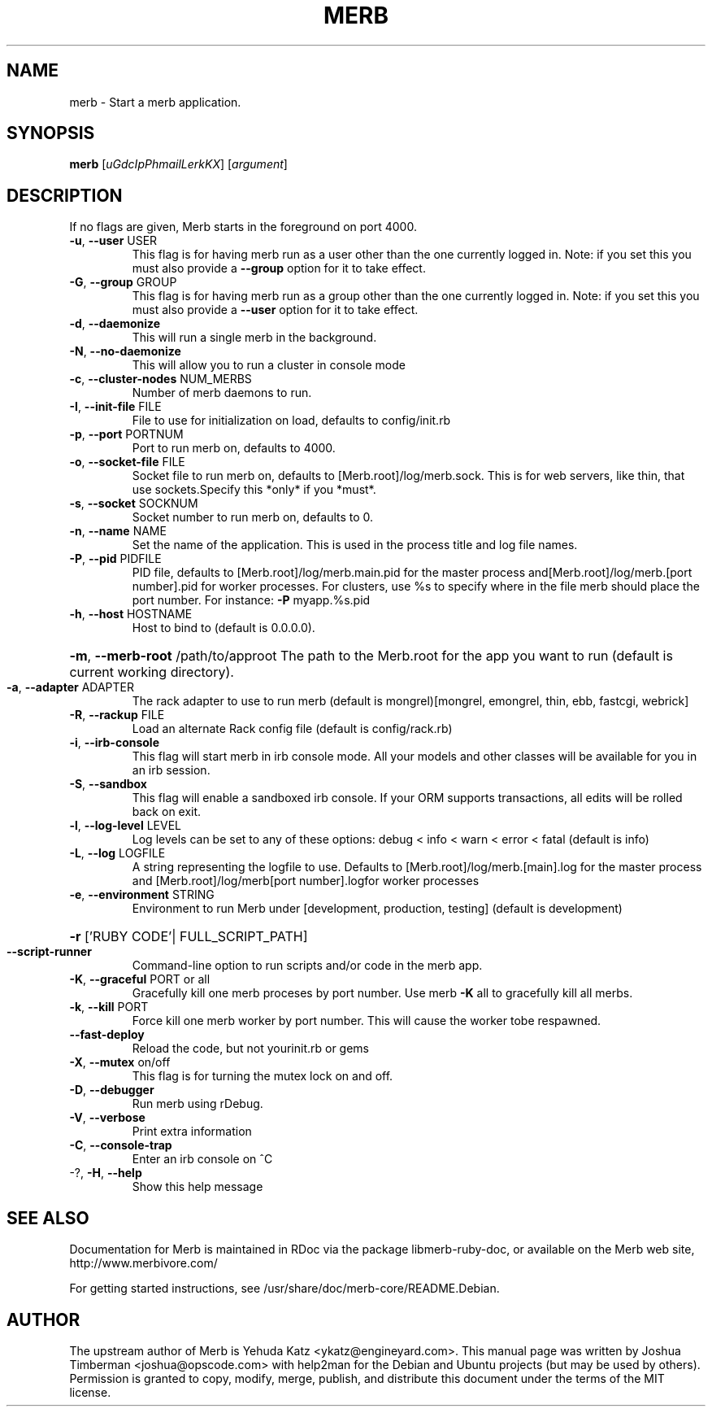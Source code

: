 .\" DO NOT MODIFY THIS FILE! It was generated by help2man.
.TH MERB "1" "July 2009" "merb 1.0.12" "User Commands"
.SH NAME
merb \- Start a merb application.
.SH SYNOPSIS
.B merb
[\fIuGdcIpPhmailLerkKX\fR] [\fIargument\fR]
.SH DESCRIPTION
If no flags are given, Merb starts in the foreground on port 4000.
.TP
\fB\-u\fR, \fB\-\-user\fR USER
This flag is for having merb run as a user other than the one currently logged in. Note: if you set this you must also provide a \fB\-\-group\fR option for it to take effect.
.TP
\fB\-G\fR, \fB\-\-group\fR GROUP
This flag is for having merb run as a group other than the one currently logged in. Note: if you set this you must also provide a \fB\-\-user\fR option for it to take effect.
.TP
\fB\-d\fR, \fB\-\-daemonize\fR
This will run a single merb in the background.
.TP
\fB\-N\fR, \fB\-\-no\-daemonize\fR
This will allow you to run a cluster in console mode
.TP
\fB\-c\fR, \fB\-\-cluster\-nodes\fR NUM_MERBS
Number of merb daemons to run.
.TP
\fB\-I\fR, \fB\-\-init\-file\fR FILE
File to use for initialization on load, defaults to config/init.rb
.TP
\fB\-p\fR, \fB\-\-port\fR PORTNUM
Port to run merb on, defaults to 4000.
.TP
\fB\-o\fR, \fB\-\-socket\-file\fR FILE
Socket file to run merb on, defaults to [Merb.root]/log/merb.sock. This is for web servers, like thin, that use sockets.Specify this *only* if you *must*.
.TP
\fB\-s\fR, \fB\-\-socket\fR SOCKNUM
Socket number to run merb on, defaults to 0.
.TP
\fB\-n\fR, \fB\-\-name\fR NAME
Set the name of the application. This is used in the process title and log file names.
.TP
\fB\-P\fR, \fB\-\-pid\fR PIDFILE
PID file, defaults to [Merb.root]/log/merb.main.pid for the master process and[Merb.root]/log/merb.[port number].pid for worker processes. For clusters, use %s to specify where in the file merb should place the port number. For instance: \fB\-P\fR myapp.%s.pid
.TP
\fB\-h\fR, \fB\-\-host\fR HOSTNAME
Host to bind to (default is 0.0.0.0).
.HP
\fB\-m\fR, \fB\-\-merb\-root\fR /path/to/approot The path to the Merb.root for the app you want to run (default is current working directory).
.TP
\fB\-a\fR, \fB\-\-adapter\fR ADAPTER
The rack adapter to use to run merb (default is mongrel)[mongrel, emongrel, thin, ebb, fastcgi, webrick]
.TP
\fB\-R\fR, \fB\-\-rackup\fR FILE
Load an alternate Rack config file (default is config/rack.rb)
.TP
\fB\-i\fR, \fB\-\-irb\-console\fR
This flag will start merb in irb console mode. All your models and other classes will be available for you in an irb session.
.TP
\fB\-S\fR, \fB\-\-sandbox\fR
This flag will enable a sandboxed irb console. If your ORM supports transactions, all edits will be rolled back on exit.
.TP
\fB\-l\fR, \fB\-\-log\-level\fR LEVEL
Log levels can be set to any of these options: debug < info < warn < error < fatal (default is info)
.TP
\fB\-L\fR, \fB\-\-log\fR LOGFILE
A string representing the logfile to use. Defaults to [Merb.root]/log/merb.[main].log for the master process and [Merb.root]/log/merb[port number].logfor worker processes
.TP
\fB\-e\fR, \fB\-\-environment\fR STRING
Environment to run Merb under [development, production, testing] (default is development)
.HP
\fB\-r\fR ['RUBY CODE'| FULL_SCRIPT_PATH]
.TP
\fB\-\-script\-runner\fR
Command\-line option to run scripts and/or code in the merb app.
.TP
\fB\-K\fR, \fB\-\-graceful\fR PORT or all
Gracefully kill one merb proceses by port number.  Use merb \fB\-K\fR all to gracefully kill all merbs.
.TP
\fB\-k\fR, \fB\-\-kill\fR PORT
Force kill one merb worker by port number. This will cause the worker tobe respawned.
.TP
\fB\-\-fast\-deploy\fR
Reload the code, but not yourinit.rb or gems
.TP
\fB\-X\fR, \fB\-\-mutex\fR on/off
This flag is for turning the mutex lock on and off.
.TP
\fB\-D\fR, \fB\-\-debugger\fR
Run merb using rDebug.
.TP
\fB\-V\fR, \fB\-\-verbose\fR
Print extra information
.TP
\fB\-C\fR, \fB\-\-console\-trap\fR
Enter an irb console on ^C
.TP
\-?, \fB\-H\fR, \fB\-\-help\fR
Show this help message
.SH "SEE ALSO"
Documentation for Merb is maintained in RDoc via the package libmerb-ruby-doc, or available on the Merb web site, http://www.merbivore.com/
.PP
For getting started instructions, see /usr/share/doc/merb-core/README.Debian.
.SH AUTHOR
The upstream author of Merb is Yehuda Katz <ykatz@engineyard.com>. 
This manual page was written by Joshua Timberman <joshua@opscode.com> with help2man
for the Debian and Ubuntu projects (but may be used by others). Permission is granted
to copy, modify, merge, publish, and distribute this document under the terms of the
MIT license.


